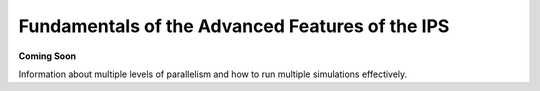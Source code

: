 Fundamentals of the Advanced Features of the IPS
================================================

**Coming Soon**

Information about multiple levels of parallelism and how to run multiple simulations effectively.